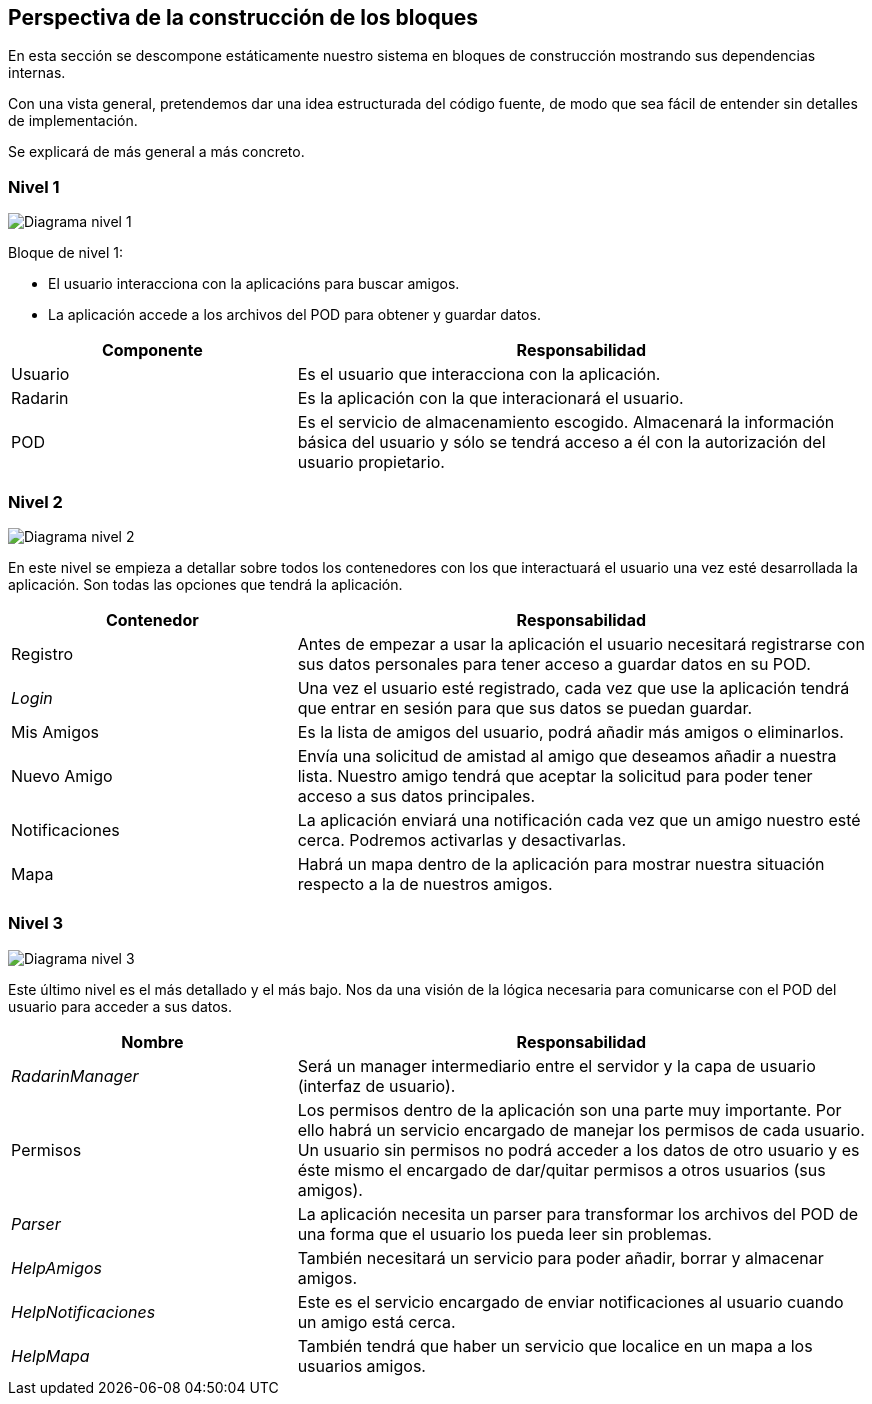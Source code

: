 [[section-building-block-view]]

== Perspectiva de la construcción de los bloques

En esta sección se descompone estáticamente nuestro sistema en bloques de construcción mostrando sus dependencias internas.

Con una vista general, pretendemos dar una idea estructurada del código fuente, de modo que sea fácil de entender sin detalles de implementación.

Se explicará de más general a más concreto.


=== Nivel 1

image:05_nivel1.png["Diagrama nivel 1"]

.Bloque de nivel 1:
* El usuario interacciona con la aplicacións para buscar amigos.
* La aplicación accede a los archivos del POD para obtener y guardar datos.

[options = "header", cols = "1,2"]
|===
 Componente | Responsabilidad |
 Usuario |
    Es el usuario que interacciona con la aplicación. |
 Radarin |
    Es la aplicación con la que interacionará el usuario. |
 POD |
    Es el servicio de almacenamiento escogido. Almacenará la información básica del usuario y sólo se tendrá acceso a él con la autorización del usuario propietario. |
|===

=== Nivel 2

image:05_nivel2.png["Diagrama nivel 2"]

En este nivel se empieza a detallar sobre todos los contenedores con los que interactuará el usuario una vez esté desarrollada la aplicación. Son todas las opciones que tendrá la aplicación.

[options = "header", cols = "1,2"]
|===
 Contenedor | Responsabilidad |
 Registro |
    Antes de empezar a usar la aplicación el usuario necesitará registrarse con sus datos personales para tener acceso a guardar datos en su POD. |
 _Login_ |
    Una vez el usuario esté registrado, cada vez que use la aplicación tendrá que entrar en sesión para que sus datos se puedan guardar. |
 Mis Amigos |
    Es la lista de amigos del usuario, podrá añadir más amigos o eliminarlos. |
 Nuevo Amigo |
    Envía una solicitud de amistad al amigo que deseamos añadir a nuestra lista. Nuestro amigo tendrá que aceptar la solicitud para poder tener acceso a sus datos principales. |
 Notificaciones |
    La aplicación enviará una notificación cada vez que un amigo nuestro esté cerca. Podremos activarlas y desactivarlas. |
 Mapa |
    Habrá un mapa dentro de la aplicación para mostrar nuestra situación respecto a la de nuestros amigos. |
|===

=== Nivel 3

image:05_nivel3.png["Diagrama nivel 3"]

Este último nivel es el más detallado y el más bajo. Nos da una visión de la lógica necesaria para comunicarse con el POD del usuario para acceder a sus datos.

[options = "header", cols = "1,2"]
|===
 Nombre | Responsabilidad |
 _RadarinManager_ |
    Será un manager intermediario entre el servidor y la capa de usuario (interfaz de usuario). |
 Permisos |
    Los permisos dentro de la aplicación son una parte muy importante. 
    Por ello habrá un servicio encargado de manejar los permisos de cada usuario. 
    Un usuario sin permisos no podrá acceder a los datos de otro usuario y es éste mismo el encargado de dar/quitar permisos a otros usuarios (sus amigos). |
 _Parser_ |
    La aplicación necesita un parser para transformar los archivos del POD de una forma que el usuario los pueda leer sin problemas. |
 _HelpAmigos_ |
    También necesitará un servicio para poder añadir, borrar y almacenar amigos. |
 _HelpNotificaciones_ |
    Este es el servicio encargado de enviar notificaciones al usuario cuando un amigo está cerca. |
 _HelpMapa_ |
    También tendrá que haber un servicio que localice en un mapa a los usuarios amigos. |
|===